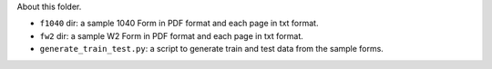 About this folder.

- ``f1040`` dir: a sample 1040 Form in PDF format and each page in txt format.
- ``fw2`` dir: a sample W2 Form in PDF format and each page in txt format.
- ``generate_train_test.py``: a script to generate train and test data from the sample forms.
